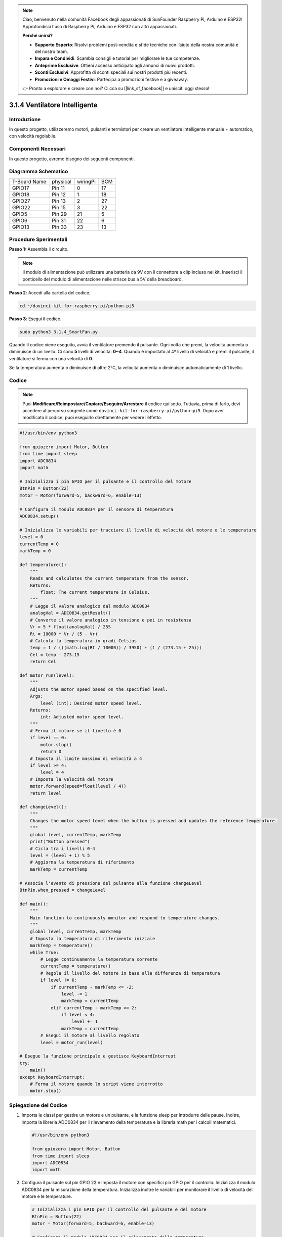 .. note::

    Ciao, benvenuto nella comunità Facebook degli appassionati di SunFounder Raspberry Pi, Arduino e ESP32! Approfondisci l'uso di Raspberry Pi, Arduino e ESP32 con altri appassionati.

    **Perché unirsi?**

    - **Supporto Esperto**: Risolvi problemi post-vendita e sfide tecniche con l’aiuto della nostra comunità e del nostro team.
    - **Impara e Condividi**: Scambia consigli e tutorial per migliorare le tue competenze.
    - **Anteprime Esclusive**: Ottieni accesso anticipato agli annunci di nuovi prodotti.
    - **Sconti Esclusivi**: Approfitta di sconti speciali sui nostri prodotti più recenti.
    - **Promozioni e Omaggi Festivi**: Partecipa a promozioni festive e a giveaway.

    👉 Pronto a esplorare e creare con noi? Clicca su [|link_sf_facebook|] e unisciti oggi stesso!

.. _py_pi5_fan:

3.1.4 Ventilatore Intelligente
===================================

Introduzione
---------------

In questo progetto, utilizzeremo motori, pulsanti e termistori per creare 
un ventilatore intelligente manuale + automatico, con velocità regolabile.

Componenti Necessari
------------------------

In questo progetto, avremo bisogno dei seguenti componenti.

.. image:: ../python_pi5/img/4.1.10_smart_fan_list.png
    :width: 800
    :align: center

.. È decisamente conveniente acquistare un kit completo, ecco il link:

.. .. list-table::
..     :widths: 20 20 20
..     :header-rows: 1

..     *   - Nome
..         - ELEMENTI NEL KIT
..         - LINK
..     *   - Kit Raphael
..         - 337
..         - |link_Raphael_kit|

.. Puoi anche acquistarli separatamente dai link sottostanti.

.. .. list-table::
..     :widths: 30 20
..     :header-rows: 1

..     *   - INTRODUZIONE AI COMPONENTI
..         - LINK PER ACQUISTO

..     *   - :ref:`scheda_di_espansione_gpio`
..         - |link_gpio_board_buy|
..     *   - :ref:`breadboard`
..         - |link_breadboard_buy|
..     *   - :ref:`cavi`
..         - |link_wires_buy|
..     *   - :ref:`resistore`
..         - |link_resistor_buy|
..     *   - :ref:`modulo_di_alimentazione`
..         - \-
..     *   - :ref:`termistore`
..         - |link_thermistor_buy|
..     *   - :ref:`l293d`
..         - \-
..     *   - :ref:`adc0834`
..         - \-
..     *   - :ref:`pulsante`
..         - |link_button_buy|
..     *   - :ref:`motore`
..         - |link_motor_buy|

Diagramma Schematico
-----------------------

============ ======== ======== ===
T-Board Name physical wiringPi BCM
GPIO17       Pin 11   0        17
GPIO18       Pin 12   1        18
GPIO27       Pin 13   2        27
GPIO22       Pin 15   3        22
GPIO5        Pin 29   21       5
GPIO6        Pin 31   22       6
GPIO13       Pin 33   23       13
============ ======== ======== ===

.. image:: ../python_pi5/img/4.1.10_smart_fan_schematic.png
   :align: center

Procedure Sperimentali
--------------------------

**Passo 1:** Assembla il circuito.

.. image:: ../python_pi5/img/4.1.10_smart_fan_circuit.png

.. note::
    Il modulo di alimentazione può utilizzare una batteria da 9V con il 
    connettore a clip incluso nel kit. Inserisci il ponticello del modulo 
    di alimentazione nelle strisce bus a 5V della breadboard.

.. image:: ../python_pi5/img/4.1.10_smart_fan_battery.jpeg
   :align: center

**Passo 2**: Accedi alla cartella del codice.

.. raw:: html

   <run></run>

.. code-block::

    cd ~/davinci-kit-for-raspberry-pi/python-pi5

**Passo 3**: Esegui il codice.

.. raw:: html

   <run></run>

.. code-block::

    sudo python3 3.1.4_SmartFan.py

Quando il codice viene eseguito, avvia il ventilatore premendo il pulsante. 
Ogni volta che premi, la velocità aumenta o diminuisce di un livello. 
Ci sono **5** livelli di velocità: **0~4**. Quando è impostato al 4º livello 
di velocità e premi il pulsante, il ventilatore si ferma con una velocità di **0**.

Se la temperatura aumenta o diminuisce di oltre 2°C, la velocità aumenta o 
diminuisce automaticamente di 1 livello.

Codice
---------

.. note::
    Puoi **Modificare/Reimpostare/Copiare/Eseguire/Arrestare** il codice qui sotto. Tuttavia, prima di farlo, devi accedere al percorso sorgente come ``davinci-kit-for-raspberry-pi/python-pi5``. Dopo aver modificato il codice, puoi eseguirlo direttamente per vedere l’effetto.

.. raw:: html

    <run></run>

.. code-block:: python

   #!/usr/bin/env python3

   from gpiozero import Motor, Button
   from time import sleep
   import ADC0834
   import math

   # Inizializza i pin GPIO per il pulsante e il controllo del motore
   BtnPin = Button(22)
   motor = Motor(forward=5, backward=6, enable=13)

   # Configura il modulo ADC0834 per il sensore di temperatura
   ADC0834.setup()

   # Inizializza le variabili per tracciare il livello di velocità del motore e le temperature
   level = 0
   currentTemp = 0
   markTemp = 0

   def temperature():
       """
       Reads and calculates the current temperature from the sensor.
       Returns:
           float: The current temperature in Celsius.
       """
       # Legge il valore analogico dal modulo ADC0834
       analogVal = ADC0834.getResult()
       # Converte il valore analogico in tensione e poi in resistenza
       Vr = 5 * float(analogVal) / 255
       Rt = 10000 * Vr / (5 - Vr)
       # Calcola la temperatura in gradi Celsius
       temp = 1 / (((math.log(Rt / 10000)) / 3950) + (1 / (273.15 + 25)))
       Cel = temp - 273.15
       return Cel

   def motor_run(level):
       """
       Adjusts the motor speed based on the specified level.
       Args:
           level (int): Desired motor speed level.
       Returns:
           int: Adjusted motor speed level.
       """
       # Ferma il motore se il livello è 0
       if level == 0:
           motor.stop()
           return 0
       # Imposta il limite massimo di velocità a 4
       if level >= 4:
           level = 4
       # Imposta la velocità del motore
       motor.forward(speed=float(level / 4))
       return level

   def changeLevel():
       """
       Changes the motor speed level when the button is pressed and updates the reference temperature.
       """
       global level, currentTemp, markTemp
       print("Button pressed")
       # Cicla tra i livelli 0-4
       level = (level + 1) % 5
       # Aggiorna la temperatura di riferimento
       markTemp = currentTemp

   # Associa l'evento di pressione del pulsante alla funzione changeLevel
   BtnPin.when_pressed = changeLevel

   def main():
       """
       Main function to continuously monitor and respond to temperature changes.
       """
       global level, currentTemp, markTemp
       # Imposta la temperatura di riferimento iniziale
       markTemp = temperature()
       while True:
           # Legge continuamente la temperatura corrente
           currentTemp = temperature()
           # Regola il livello del motore in base alla differenza di temperatura
           if level != 0:
               if currentTemp - markTemp <= -2:
                   level -= 1
                   markTemp = currentTemp
               elif currentTemp - markTemp >= 2:
                   if level < 4:
                       level += 1
                   markTemp = currentTemp
           # Esegui il motore al livello regolato
           level = motor_run(level)

   # Esegue la funzione principale e gestisce KeyboardInterrupt
   try:
       main()
   except KeyboardInterrupt:
       # Ferma il motore quando lo script viene interrotto
       motor.stop()



Spiegazione del Codice
------------------------

#. Importa le classi per gestire un motore e un pulsante, e la funzione sleep per introdurre delle pause. Inoltre, importa la libreria ADC0834 per il rilevamento della temperatura e la libreria math per i calcoli matematici.

   .. code-block:: python

       #!/usr/bin/env python3

       from gpiozero import Motor, Button
       from time import sleep
       import ADC0834
       import math

#. Configura il pulsante sul pin GPIO 22 e imposta il motore con specifici pin GPIO per il controllo. Inizializza il modulo ADC0834 per la misurazione della temperatura. Inizializza inoltre le variabili per monitorare il livello di velocità del motore e le temperature.

   .. code-block:: python

       # Inizializza i pin GPIO per il controllo del pulsante e del motore
       BtnPin = Button(22)
       motor = Motor(forward=5, backward=6, enable=13)

       # Configura il modulo ADC0834 per il rilevamento della temperatura
       ADC0834.setup()

       # Inizializza le variabili per tracciare il livello di velocità del motore e le temperature
       level = 0
       currentTemp = 0
       markTemp = 0

#. Definisce una funzione per leggere e calcolare la temperatura dal sensore, convertendo il valore letto in gradi Celsius.

   .. code-block:: python

       def temperature():
           """
           Reads and calculates the current temperature from the sensor.
           Returns:
               float: The current temperature in Celsius.
           """
           # Legge il valore analogico dal modulo ADC0834
           analogVal = ADC0834.getResult()
           # Converte il valore analogico in tensione e poi in resistenza
           Vr = 5 * float(analogVal) / 255
           Rt = 10000 * Vr / (5 - Vr)
           # Calcola la temperatura in gradi Celsius
           temp = 1 / (((math.log(Rt / 10000)) / 3950) + (1 / (273.15 + 25)))
           Cel = temp - 273.15
           return Cel

#. Introduce una funzione per regolare la velocità del motore in base al livello specificato.

   .. code-block:: python

       def motor_run(level):
           """
           Adjusts the motor speed based on the specified level.
           Args:
               level (int): Desired motor speed level.
           Returns:
               int: Adjusted motor speed level.
           """
           # Ferma il motore se il livello è 0
           if level == 0:
               motor.stop()
               return 0
           # Limita il livello a 4 per la velocità massima
           if level >= 4:
               level = 4
           # Imposta la velocità del motore
           motor.forward(speed=float(level / 4))
           return level

#. Implementa una funzione per cambiare manualmente il livello di velocità del motore utilizzando un pulsante e collega questa funzione all’evento di pressione del pulsante.

   .. code-block:: python

       def changeLevel():
           """
           Changes the motor speed level when the button is pressed and updates the reference temperature.
           """
           global level, currentTemp, markTemp
           print("Button pressed")
           # Cicla attraverso i livelli 0-4
           level = (level + 1) % 5
           # Aggiorna la temperatura di riferimento
           markTemp = currentTemp

       # Collega l’evento di pressione del pulsante alla funzione changeLevel
       BtnPin.when_pressed = changeLevel

#. La funzione principale è progettata per regolare continuamente la velocità del motore in risposta alle variazioni di temperatura.

   .. code-block:: python

       def main():
           """
           Main function to continuously monitor and respond to temperature changes.
           """
           global level, currentTemp, markTemp
           # Imposta la temperatura di riferimento iniziale
           markTemp = temperature()
           while True:
               # Legge continuamente la temperatura corrente
               currentTemp = temperature()
               # Regola il livello del motore in base alla differenza di temperatura
               if level != 0:
                   if currentTemp - markTemp <= -2:
                       level -= 1
                       markTemp = currentTemp
                   elif currentTemp - markTemp >= 2:
                       if level < 4:
                           level += 1
                       markTemp = currentTemp
               # Esegui il motore al livello regolato
               level = motor_run(level)

#. Esegue la funzione principale e assicura che il motore si fermi se lo script viene interrotto.

   .. code-block:: python

       # Esegue la funzione principale e gestisce KeyboardInterrupt
       try:
           main()
       except KeyboardInterrupt:
           # Ferma il motore quando lo script viene interrotto
           motor.stop()


